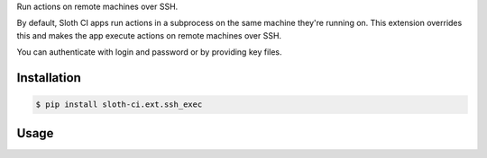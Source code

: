 Run actions on remote machines over SSH.

By default, Sloth CI apps run actions in a subprocess on the same machine they're running on. This extension overrides this and makes the app execute actions on remote machines over SSH.

You can authenticate with login and password or by providing key files.


Installation
------------

.. code-block:: bash

    $ pip install sloth-ci.ext.ssh_exec


Usage
-----

.. code-block:: yaml
    :caption: ssh_exec.yml

    extensions:
        run_over_ssh:
            # Use the sloth_ci.ext.ssh_exec module.
            module: ssh_exec

            # Hosts, comma-delimited. Optional port number can be provided after ':' (if not specified, 22 is used).
            hosts:
                - ssh.example.com
                - myserver.com:23

            # Username to use for authentication.
            username: admin

            # Password to use for authentication or to unlock a private key.
            # password: foobar

            # Additional private key files. If not specified, only the keys from the default location are loaded (i.e. ~/.ssh).
            # keys: 
            #   - ~/my_ssh_keys/key_rsa
            #   - somekey


